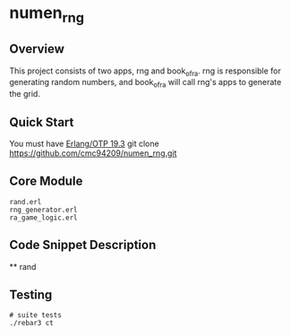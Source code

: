 * numen_rng
** Overview

This project consists of two apps, rng and book_of_ra. rng is responsible for generating random numbers, and book_of_ra will call rng's apps to generate the grid.

** Quick Start
   You must have [[http://erlang.org/download.html][Erlang/OTP 19.3]]
   git clone https://github.com/cmc94209/numen_rng.git
** Core Module
    #+BEGIN_SRC shell
    rand.erl
    rng_generator.erl
    ra_game_logic.erl
    #+END_SRC

** Code Snippet Description
    ** rand
      
** Testing

#+BEGIN_SRC shell
# suite tests
./rebar3 ct
#+END_SRC